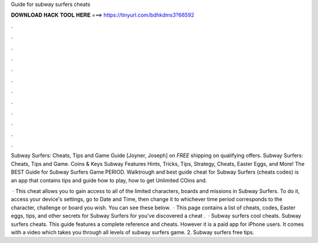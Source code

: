 Guide for subway surfers cheats



𝐃𝐎𝐖𝐍𝐋𝐎𝐀𝐃 𝐇𝐀𝐂𝐊 𝐓𝐎𝐎𝐋 𝐇𝐄𝐑𝐄 ===> https://tinyurl.com/bdhkdms3?66592



.



.



.



.



.



.



.



.



.



.



.



.

Subway Surfers: Cheats, Tips and Game Guide [Joyner, Joseph] on  *FREE* shipping on qualifying offers. Subway Surfers: Cheats, Tips and Game. Coins & Keys Subway Features Hints, Tricks, Tips, Strategy, Cheats, Easter Eggs, and More! The BEST Guide for Subway Surfers Game PERIOD. Walktrough and best guide cheat for Subway Surfers (cheats codes) is an app that contains tips and guide how to play, how to get Unlimited COins and.

 · This cheat allows you to gain access to all of the limited characters, boards and missions in Subway Surfers. To do it, access your device's settings, go to Date and Time, then change it to whichever time period corresponds to the character, challenge or board you wish. You can see these below.  · This page contains a list of cheats, codes, Easter eggs, tips, and other secrets for Subway Surfers for  you've discovered a cheat .  · Subway surfers cool cheats. Subway surfers cheats. This guide features a complete reference and cheats. However it is a paid app for iPhone users. It comes with a video which takes you through all levels of subway surfers game. 2. Subway surfers free tips.
